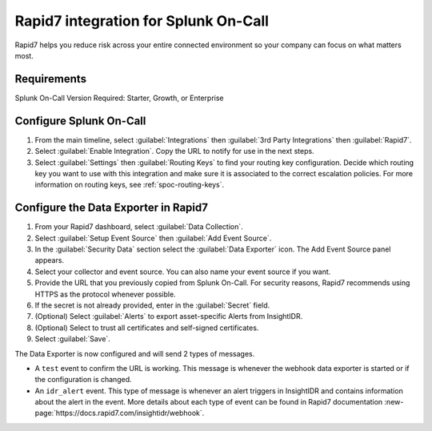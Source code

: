 .. _rapid7-spoc:

Rapid7 integration for Splunk On-Call
**********************************************************

.. meta::
    :description: Configure Rapid7 integration for Splunk On-Call.


Rapid7 helps you reduce risk across your entire connected environment so your company can focus on what matters most. 

Requirements
==============

Splunk On-Call Version Required: Starter, Growth, or Enterprise

Configure Splunk On-Call
==========================

#. From the main timeline, select :guilabel:`Integrations` then :guilabel:`3rd Party Integrations` then :guilabel:`Rapid7`.
#. Select :guilabel:`Enable Integration`. Copy the URL to notify for use in the next steps.
#. Select :guilabel:`Settings` then :guilabel:`Routing Keys` to find your routing key configuration. Decide which routing key you want to use with this integration and make sure it is associated to the correct escalation policies. For more information on routing keys, see :ref:`spoc-routing-keys`.

Configure the Data Exporter in Rapid7
========================================

#. From your Rapid7 dashboard, select :guilabel:`Data Collection`. 
#. Select :guilabel:`Setup Event Source` then :guilabel:`Add Event Source`.
#. In the :guilabel:`Security Data` section select the :guilabel:`Data Exporter` icon. The Add Event Source panel appears.
#. Select your collector and event source. You can also name your event source if you want.
#. Provide the URL that you previously copied from Splunk On-Call. For security reasons, Rapid7 recommends using HTTPS as the protocol whenever possible.
#. If the secret is not already provided, enter in the :guilabel:`Secret` field.
#. (Optional) Select :guilabel:`Alerts` to export asset-specific Alerts from InsightIDR.
#. (Optional) Select to trust all certificates and self-signed certificates.
#. Select :guilabel:`Save`.

.. image:: /_images/spoc/Screen-Shot-2018-10-19-at-11.14.35-AM.png
    :width: 65%
    :alt: Rapid7 Data Explorer configuration.

The Data Exporter is now configured and will send 2 types of messages.

* A ``test`` event to confirm the URL is working. This message is whenever the webhook data exporter is started or if the configuration is changed. 
* An ``idr_alert`` event. This type of message is whenever an alert triggers in InsightIDR and contains information about the alert in the event. More details about each type of event can be found in Rapid7 documentation :new-page:`https://docs.rapid7.com/insightidr/webhook`.